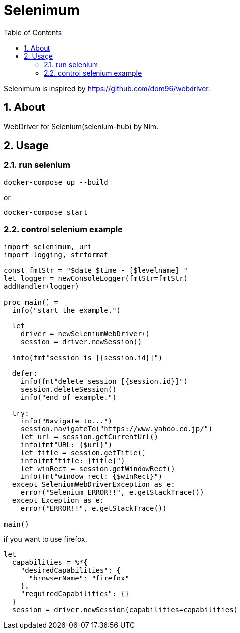 :toc: left
:sectnums:

= Selenimum

Selenimum is inspired by https://github.com/dom96/webdriver.

== About

WebDriver for Selenium(selenium-hub) by Nim.

== Usage

=== run selenium

[source,sh]
----
docker-compose up --build
----

or

[source,sh]
----
docker-compose start
----

=== control selenium example

[source,nim]
----
import selenimum, uri
import logging, strformat

const fmtStr = "$date $time - [$levelname] "
let logger = newConsoleLogger(fmtStr=fmtStr)
addHandler(logger)

proc main() =
  info("start the example.")

  let
    driver = newSeleniumWebDriver()
    session = driver.newSession()

  info(fmt"session is [{session.id}]")

  defer:
    info(fmt"delete session [{session.id}]")
    session.deleteSession()
    info("end of example.")

  try:
    info("Navigate to...")
    session.navigateTo("https://www.yahoo.co.jp/")
    let url = session.getCurrentUrl()
    info(fmt"URL: {$url}")
    let title = session.getTitle()
    info(fmt"title: {title}")
    let winRect = session.getWindowRect()
    info(fmt"window rect: {$winRect}")
  except SeleniumWebDriverException as e:
    error("Selenium ERROR!!", e.getStackTrace())
  except Exception as e:
    error("ERROR!!", e.getStackTrace())

main()
----

if you want to use firefox.

[source,nim]
----
let
  capabilities = %*{
    "desiredCapabilities": {
      "browserName": "firefox"
    },
    "requiredCapabilities": {}
  }
  session = driver.newSession(capabilities=capabilities)
----
